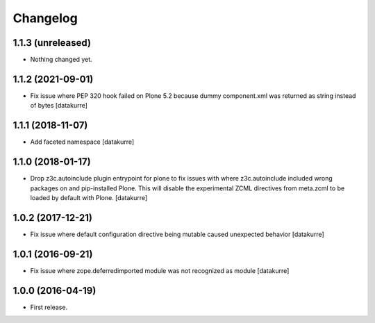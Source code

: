 Changelog
=========

1.1.3 (unreleased)
------------------

- Nothing changed yet.


1.1.2 (2021-09-01)
------------------

- Fix issue where PEP 320 hook failed on Plone 5.2 because dummy component.xml was returned as string instead of bytes
  [datakurre]

1.1.1 (2018-11-07)
------------------

- Add faceted namespace
  [datakurre]

1.1.0 (2018-01-17)
------------------

- Drop z3c.autoinclude plugin entrypoint for plone to fix issues with where
  z3c.autoinclude included wrong packages on and pip-installed Plone. This
  will disable the experimental ZCML directives from meta.zcml to be loaded
  by default with Plone.
  [datakurre]

1.0.2 (2017-12-21)
------------------

- Fix issue where default configuration directive being mutable caused
  unexpected behavior
  [datakurre]

1.0.1 (2016-09-21)
------------------

- Fix issue where zope.deferredimported module was not recognized as module
  [datakurre]

1.0.0 (2016-04-19)
------------------

- First release.
